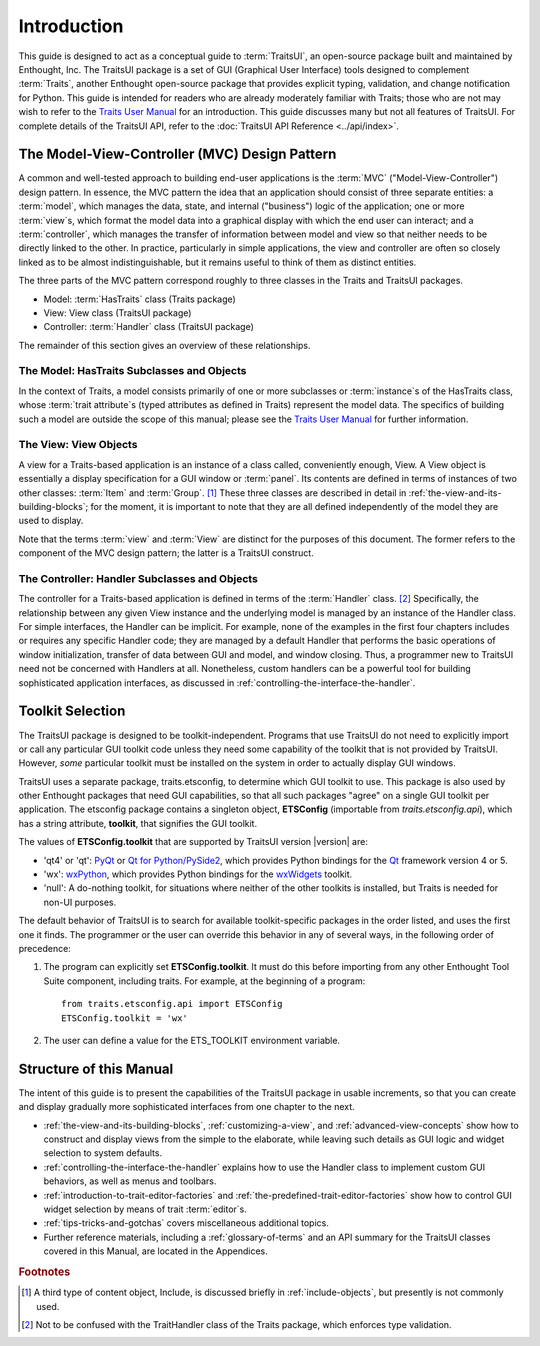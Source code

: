 ============
Introduction
============

This guide is designed to act as a conceptual guide to :term:`TraitsUI`, an
open-source package built and maintained by Enthought, Inc. The TraitsUI
package is a set of GUI (Graphical User Interface) tools designed to complement
:term:`Traits`, another Enthought open-source package that provides explicit
typing, validation, and change notification for Python. This guide is intended
for readers who are already moderately familiar with Traits; those who are not
may wish to refer to the `Traits User Manual <http://docs.enthought.com/traits/index.html>`_
for an introduction. This guide discusses many but not all features of
TraitsUI. For complete details of the TraitsUI API, refer to the
:doc:`TraitsUI API Reference <../api/index>`.

.. index:: MVC design pattern, Model-View-Controller, model, view (in MVC), controller

.. _the-model-view-controller-mvc-design-pattern:

The Model-View-Controller (MVC) Design Pattern
----------------------------------------------

A common and well-tested approach to building end-user applications is the
:term:`MVC` ("Model-View-Controller") design pattern. In essence, the MVC
pattern the idea that an application should consist of three separate entities:
a :term:`model`, which manages the data, state, and internal ("business") logic
of the application; one or more :term:`view`\ s, which format the model data into
a graphical display with which the end user can interact; and a
:term:`controller`, which manages the transfer of information between model and
view so that neither needs to be directly linked to the other. In practice,
particularly in simple applications, the view and controller are often so
closely linked as to be almost indistinguishable, but it remains useful to think
of them as distinct entities.

The three parts of the MVC pattern correspond roughly to three classes in the
Traits and TraitsUI packages.

* Model: :term:`HasTraits` class (Traits package)
* View: View class (TraitsUI package)
* Controller: :term:`Handler` class (TraitsUI package)

The remainder of this section gives an overview of these relationships.

.. index:: HasTraits class; as MVC model

.. _the-model-hastraits-subclasses-and-objects:

The Model: HasTraits Subclasses and Objects
```````````````````````````````````````````

In the context of Traits, a model consists primarily of one or more subclasses
or :term:`instance`\ s of the HasTraits class, whose :term:`trait attribute`\ s
(typed attributes as defined in Traits) represent the model data. The specifics
of building such a model are outside the scope of this manual; please see the
`Traits User Manual <http://docs.enthought.com/traits/index.html>`_ for further information.

.. index:: View; as MVC view

.. _the-view-view-objects:

The View: View Objects
``````````````````````

A view for a Traits-based application is an instance of a class called,
conveniently enough, View. A View object is essentially a display specification
for a GUI window or :term:`panel`. Its contents are defined in terms of
instances of two other classes: :term:`Item` and :term:`Group`. [1]_ These three
classes are described in detail in :ref:`the-view-and-its-building-blocks`; for
the moment, it is important to note that they are all defined independently of
the model they are used to display.

Note that the terms :term:`view` and :term:`View` are distinct for the purposes
of this document. The former refers to the component of the MVC design pattern;
the latter is a TraitsUI construct.

.. index:: Handler class; as MVC controller

.. _the-controller-handler-subclasses-and-objects:

The Controller: Handler Subclasses and Objects
``````````````````````````````````````````````

The controller for a Traits-based application is defined in terms of the
:term:`Handler` class. [2]_ Specifically, the relationship between any given
View instance and the underlying model is managed by an instance of the Handler
class. For simple interfaces, the Handler can be implicit. For example, none of
the examples in the first four chapters includes or requires any specific
Handler code; they are managed by a default Handler that performs the basic
operations of window initialization, transfer of data between GUI and model, and
window closing. Thus, a programmer new to TraitsUI need not be concerned with
Handlers at all. Nonetheless, custom handlers can be a powerful tool for
building sophisticated application interfaces, as discussed in
:ref:`controlling-the-interface-the-handler`.

.. index:: toolkit; selection

.. _toolkit-selection:

Toolkit Selection
-----------------

The TraitsUI package is designed to be toolkit-independent. Programs that use
TraitsUI do not need to explicitly import or call any particular GUI toolkit
code unless they need some capability of the toolkit that is not provided by
TraitsUI. However, *some* particular toolkit must be installed on the system in
order to actually display GUI windows.

TraitsUI uses a separate package, traits.etsconfig, to determine which GUI
toolkit to use. This package is also used by other Enthought packages that need
GUI capabilities, so that all such packages "agree" on a single GUI toolkit per
application. The etsconfig package contains a singleton object, **ETSConfig**
(importable from `traits.etsconfig.api`), which has a string attribute,
**toolkit**, that signifies the GUI toolkit.

.. index:: ETSConfig.toolkit

The values of **ETSConfig.toolkit** that are supported by TraitsUI version |version|
are:

.. index:: wxPython toolkit, Qt toolkit, null toolkit

* 'qt4' or 'qt': `PyQt <http://riverbankcomputing.co.uk/pyqt/>`_ or
  `Qt for Python/PySide2 <https://doc.qt.io/qtforpython/>`_, which provides Python
  bindings for the `Qt <https://www.qt.io/>`_ framework version 4 or 5.
* 'wx': `wxPython <http://www.wxpython.org>`_, which provides Python bindings
  for the `wxWidgets <http://wxwidgets.org>`_ toolkit.
* 'null': A do-nothing toolkit, for situations where neither of the other
  toolkits is installed, but Traits is needed for non-UI purposes.

The default behavior of TraitsUI is to search for available toolkit-specific
packages in the order listed, and uses the first one it finds. The programmer or
the user can override this behavior in any of several ways, in the following
order of precedence:

.. index:: ETS_TOOLKIT, environment variable; ETS_TOOLKIT, toolkit; flag
.. index:: toolkit; environment variable

#. The program can explicitly set **ETSConfig.toolkit**. It must do this before
   importing from any other Enthought Tool Suite component, including
   traits.  For example, at the beginning of a program::

       from traits.etsconfig.api import ETSConfig
       ETSConfig.toolkit = 'wx'

#. The user can define a value for the ETS_TOOLKIT environment variable.

.. _structure-of-this-guide:

Structure of this Manual
------------------------

The intent of this guide is to present the capabilities of the TraitsUI package
in usable increments, so that you can create and display gradually more
sophisticated interfaces from one chapter to the next.

* :ref:`the-view-and-its-building-blocks`, :ref:`customizing-a-view`, and
  :ref:`advanced-view-concepts` show how to construct and display views from
  the simple to the elaborate, while leaving such details as GUI logic and
  widget selection to system defaults.
* :ref:`controlling-the-interface-the-handler` explains how to use the Handler
  class to implement custom GUI behaviors, as well as menus and toolbars.
* :ref:`introduction-to-trait-editor-factories` and
  :ref:`the-predefined-trait-editor-factories` show how to control GUI widget
  selection by means of trait :term:`editor`\ s.
* :ref:`tips-tricks-and-gotchas` covers miscellaneous additional topics.
* Further reference materials, including a :ref:`glossary-of-terms` and an API
  summary for the TraitsUI classes covered in this Manual, are located in the
  Appendices.

.. rubric:: Footnotes

.. [1] A third type of content object, Include, is discussed briefly in
   :ref:`include-objects`, but presently is not commonly used.

.. [2] Not to be confused with the TraitHandler class of the Traits package,
   which enforces type validation.
